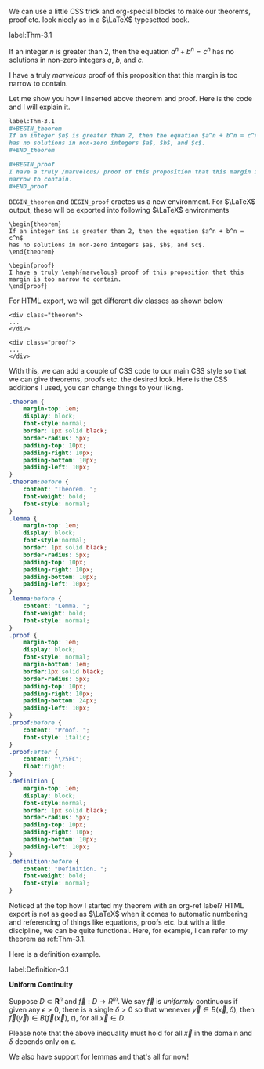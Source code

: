 We can use a little CSS trick and org-special blocks to make our
theorems, proof etc. look nicely as in a $\LaTeX$ typesetted 
book.

label:Thm-3.1
#+BEGIN_theorem
If an integer $n$ is greater than 2, then the equation $a^n + b^n = c^n$
has no solutions in non-zero integers $a$, $b$, and $c$. 
#+END_theorem

#+BEGIN_proof
I have a truly /marvelous/ proof of this proposition that this margin is too
narrow to contain.
#+END_proof

Let me show you how I inserted above theorem and proof. Here is the code and
I will explain it.

#+BEGIN_SRC org
label:Thm-3.1
#+BEGIN_theorem
If an integer $n$ is greater than 2, then the equation $a^n + b^n = c^n$
has no solutions in non-zero integers $a$, $b$, and $c$. 
#+END_theorem

#+BEGIN_proof
I have a truly /marvelous/ proof of this proposition that this margin is too
narrow to contain.
#+END_proof
#+END_SRC

=BEGIN_theorem= and =BEGIN_proof= craetes us a new environment. For $\LaTeX$
output, these will be exported into following $\LaTeX$ environments

#+BEGIN_EXAMPLE
\begin{theorem}
If an integer $n$ is greater than 2, then the equation $a^n + b^n = c^n$
has no solutions in non-zero integers $a$, $b$, and $c$.
\end{theorem}
#+END_EXAMPLE

#+BEGIN_EXAMPLE
\begin{proof}
I have a truly \emph{marvelous} proof of this proposition that this
margin is too narrow to contain.
\end{proof}
#+END_EXAMPLE

For HTML export, we will get different div classes as shown below

#+BEGIN_EXAMPLE
<div class="theorem">
...
</div>
#+END_EXAMPLE

#+BEGIN_EXAMPLE
<div class="proof">
...
</div>
#+END_EXAMPLE

With this, we can add a couple of CSS code to our main CSS style so that
we can give theorems, proofs etc. the desired look. Here is the CSS
additions I used, you can change things to your liking.

#+BEGIN_SRC css
.theorem {
	margin-top: 1em;
	display: block;
    font-style:normal;
	border: 1px solid black;
	border-radius: 5px;
	padding-top: 10px;
	padding-right: 10px;
	padding-bottom: 10px;
	padding-left: 10px;
}
.theorem:before {
    content: "Theorem. ";
    font-weight: bold;
    font-style: normal;
}
.lemma {
    margin-top: 1em;
	display: block;
    font-style:normal;
	border: 1px solid black;
	border-radius: 5px;
	padding-top: 10px;
	padding-right: 10px;
	padding-bottom: 10px;
	padding-left: 10px;
}
.lemma:before {
    content: "Lemma. ";
    font-weight: bold;
    font-style: normal;
}
.proof {
	margin-top: 1em;
    display: block;
    font-style: normal;
	margin-bottom: 1em;
	border:1px solid black;
	border-radius: 5px;
	padding-top: 10px;
	padding-right: 10px;
	padding-bottom: 24px;
	padding-left: 10px;
}
.proof:before {
    content: "Proof. ";
    font-style: italic;
}
.proof:after {
    content: "\25FC";
    float:right;
}
.definition {
    margin-top: 1em;
	display: block;
    font-style:normal;
	border: 1px solid black;
	border-radius: 5px;
	padding-top: 10px;
	padding-right: 10px;
	padding-bottom: 10px;
	padding-left: 10px;
}
.definition:before {
    content: "Definition. ";
    font-weight: bold;
    font-style: normal;
}
#+END_SRC

Noticed at the top how I started my theorem with an org-ref label?
HTML export is not as good as $\LaTeX$ when it comes to automatic
numbering and referencing of things like equations, proofs etc.
but with a little discipline, we can be quite functional. Here, for
example, I can refer to my theorem as ref:Thm-3.1.

Here is a definition example.

label:Definition-3.1
#+BEGIN_definition
*Uniform Continuity*

Suppose $D \subset \mathbf{R}^n$ and $\vec f: D \to R^m$. We say $\vec f$
is $\textit{uniformly}$ continuous if given any $\epsilon > 0$, there is a
single $\delta > 0$ so that whenever $\vec y \in B(\vec x, \delta)$, then
$\vec f(\vec y) \in B(\vec f(\vec x), \epsilon)$, for all $\vec x \in D$.

Please note that the above inequality must hold for all $\vec x$ in the
domain and $\delta$ depends only on  $\epsilon$.
#+END_definition

We also have support for lemmas and that's all for now!
